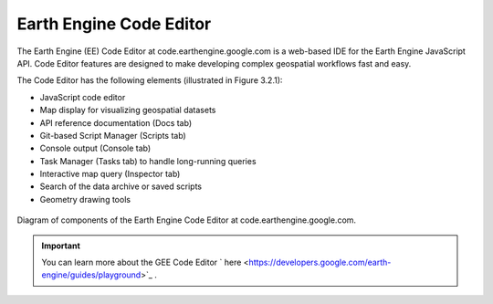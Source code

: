 Earth Engine Code Editor
====================================================================

The Earth Engine (EE) Code Editor at code.earthengine.google.com is a web-based IDE for the Earth Engine JavaScript API. Code Editor features are designed to make developing complex geospatial workflows fast and easy. 

The Code Editor has the following elements (illustrated in Figure 3.2.1):

- JavaScript code editor
- Map display for visualizing geospatial datasets
- API reference documentation (Docs tab)
- Git-based Script Manager (Scripts tab)
- Console output (Console tab)
- Task Manager (Tasks tab) to handle long-running queries
- Interactive map query (Inspector tab)
- Search of the data archive or saved scripts
- Geometry drawing tools

.. _3.2.1:
.. figure:: /img/3.2/3.2.1.png
	:align: center
	:width: 700px

	Diagram of components of the Earth Engine Code Editor at code.earthengine.google.com.

.. IMPORTANT:: You can learn more about the GEE Code Editor ` here <https://developers.google.com/earth-engine/guides/playground>`_ .


